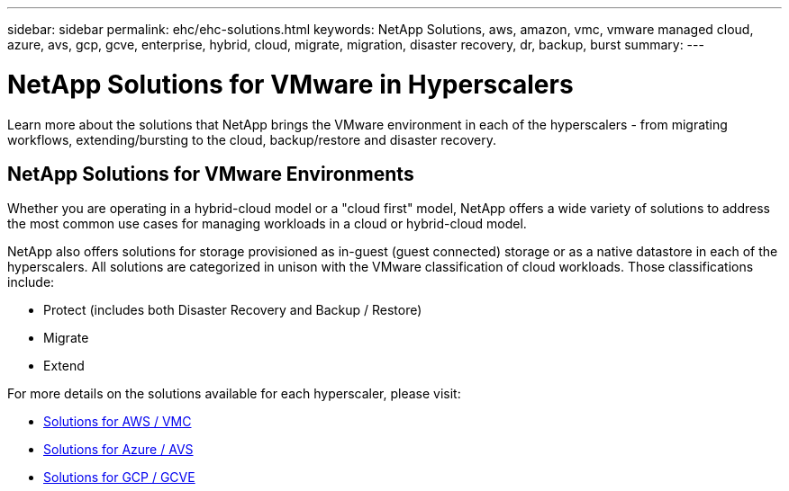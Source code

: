 ---
sidebar: sidebar
permalink: ehc/ehc-solutions.html
keywords: NetApp Solutions, aws, amazon, vmc, vmware managed cloud, azure, avs, gcp, gcve, enterprise, hybrid, cloud, migrate, migration, disaster recovery, dr, backup, burst
summary:
---

= NetApp Solutions for VMware in Hyperscalers
:hardbreaks:
:nofooter:
:icons: font
:linkattrs:
:imagesdir: ./../media/

[.lead]
Learn more about the solutions that NetApp brings the VMware environment in each of the hyperscalers - from migrating workflows, extending/bursting to the cloud, backup/restore and disaster recovery.

== NetApp Solutions for VMware Environments

Whether you are operating in a hybrid-cloud model or a "cloud first" model, NetApp offers a wide variety of solutions to address the most common use cases for managing workloads in a cloud or hybrid-cloud model.

NetApp also offers solutions for storage provisioned as in-guest (guest connected) storage or as a native datastore in each of the hyperscalers.  All solutions are categorized in unison with the VMware classification of cloud workloads.  Those classifications include:

* Protect (includes both Disaster Recovery and Backup / Restore)
* Migrate
* Extend

For more details on the solutions available for each hyperscaler, please visit:

* link:aws/aws-solutions.html[Solutions for AWS / VMC]
* link:azure/azure-solutions.html[Solutions for Azure / AVS]
* link:gcp/gcp-solutions.html[Solutions for GCP / GCVE]

